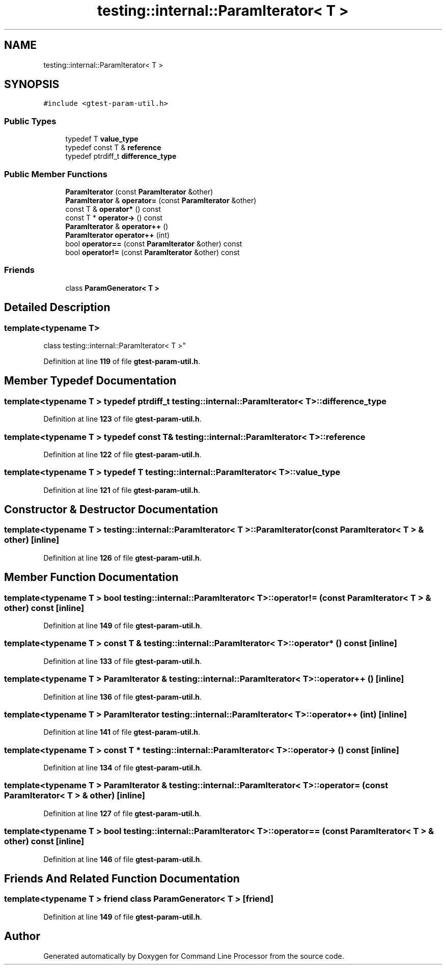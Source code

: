 .TH "testing::internal::ParamIterator< T >" 3 "Wed Nov 3 2021" "Version 0.2.3" "Command Line Processor" \" -*- nroff -*-
.ad l
.nh
.SH NAME
testing::internal::ParamIterator< T >
.SH SYNOPSIS
.br
.PP
.PP
\fC#include <gtest\-param\-util\&.h>\fP
.SS "Public Types"

.in +1c
.ti -1c
.RI "typedef T \fBvalue_type\fP"
.br
.ti -1c
.RI "typedef const T & \fBreference\fP"
.br
.ti -1c
.RI "typedef ptrdiff_t \fBdifference_type\fP"
.br
.in -1c
.SS "Public Member Functions"

.in +1c
.ti -1c
.RI "\fBParamIterator\fP (const \fBParamIterator\fP &other)"
.br
.ti -1c
.RI "\fBParamIterator\fP & \fBoperator=\fP (const \fBParamIterator\fP &other)"
.br
.ti -1c
.RI "const T & \fBoperator*\fP () const"
.br
.ti -1c
.RI "const T * \fBoperator\->\fP () const"
.br
.ti -1c
.RI "\fBParamIterator\fP & \fBoperator++\fP ()"
.br
.ti -1c
.RI "\fBParamIterator\fP \fBoperator++\fP (int)"
.br
.ti -1c
.RI "bool \fBoperator==\fP (const \fBParamIterator\fP &other) const"
.br
.ti -1c
.RI "bool \fBoperator!=\fP (const \fBParamIterator\fP &other) const"
.br
.in -1c
.SS "Friends"

.in +1c
.ti -1c
.RI "class \fBParamGenerator< T >\fP"
.br
.in -1c
.SH "Detailed Description"
.PP 

.SS "template<typename T>
.br
class testing::internal::ParamIterator< T >"
.PP
Definition at line \fB119\fP of file \fBgtest\-param\-util\&.h\fP\&.
.SH "Member Typedef Documentation"
.PP 
.SS "template<typename T > typedef ptrdiff_t \fBtesting::internal::ParamIterator\fP< T >::\fBdifference_type\fP"

.PP
Definition at line \fB123\fP of file \fBgtest\-param\-util\&.h\fP\&.
.SS "template<typename T > typedef const T& \fBtesting::internal::ParamIterator\fP< T >::\fBreference\fP"

.PP
Definition at line \fB122\fP of file \fBgtest\-param\-util\&.h\fP\&.
.SS "template<typename T > typedef T \fBtesting::internal::ParamIterator\fP< T >::\fBvalue_type\fP"

.PP
Definition at line \fB121\fP of file \fBgtest\-param\-util\&.h\fP\&.
.SH "Constructor & Destructor Documentation"
.PP 
.SS "template<typename T > \fBtesting::internal::ParamIterator\fP< T >::\fBParamIterator\fP (const \fBParamIterator\fP< T > & other)\fC [inline]\fP"

.PP
Definition at line \fB126\fP of file \fBgtest\-param\-util\&.h\fP\&.
.SH "Member Function Documentation"
.PP 
.SS "template<typename T > bool \fBtesting::internal::ParamIterator\fP< T >::operator!= (const \fBParamIterator\fP< T > & other) const\fC [inline]\fP"

.PP
Definition at line \fB149\fP of file \fBgtest\-param\-util\&.h\fP\&.
.SS "template<typename T > const T & \fBtesting::internal::ParamIterator\fP< T >::operator* () const\fC [inline]\fP"

.PP
Definition at line \fB133\fP of file \fBgtest\-param\-util\&.h\fP\&.
.SS "template<typename T > \fBParamIterator\fP & \fBtesting::internal::ParamIterator\fP< T >::operator++ ()\fC [inline]\fP"

.PP
Definition at line \fB136\fP of file \fBgtest\-param\-util\&.h\fP\&.
.SS "template<typename T > \fBParamIterator\fP \fBtesting::internal::ParamIterator\fP< T >::operator++ (int)\fC [inline]\fP"

.PP
Definition at line \fB141\fP of file \fBgtest\-param\-util\&.h\fP\&.
.SS "template<typename T > const T * \fBtesting::internal::ParamIterator\fP< T >::operator\-> () const\fC [inline]\fP"

.PP
Definition at line \fB134\fP of file \fBgtest\-param\-util\&.h\fP\&.
.SS "template<typename T > \fBParamIterator\fP & \fBtesting::internal::ParamIterator\fP< T >::operator= (const \fBParamIterator\fP< T > & other)\fC [inline]\fP"

.PP
Definition at line \fB127\fP of file \fBgtest\-param\-util\&.h\fP\&.
.SS "template<typename T > bool \fBtesting::internal::ParamIterator\fP< T >::operator== (const \fBParamIterator\fP< T > & other) const\fC [inline]\fP"

.PP
Definition at line \fB146\fP of file \fBgtest\-param\-util\&.h\fP\&.
.SH "Friends And Related Function Documentation"
.PP 
.SS "template<typename T > friend class \fBParamGenerator\fP< T >\fC [friend]\fP"

.PP
Definition at line \fB149\fP of file \fBgtest\-param\-util\&.h\fP\&.

.SH "Author"
.PP 
Generated automatically by Doxygen for Command Line Processor from the source code\&.
